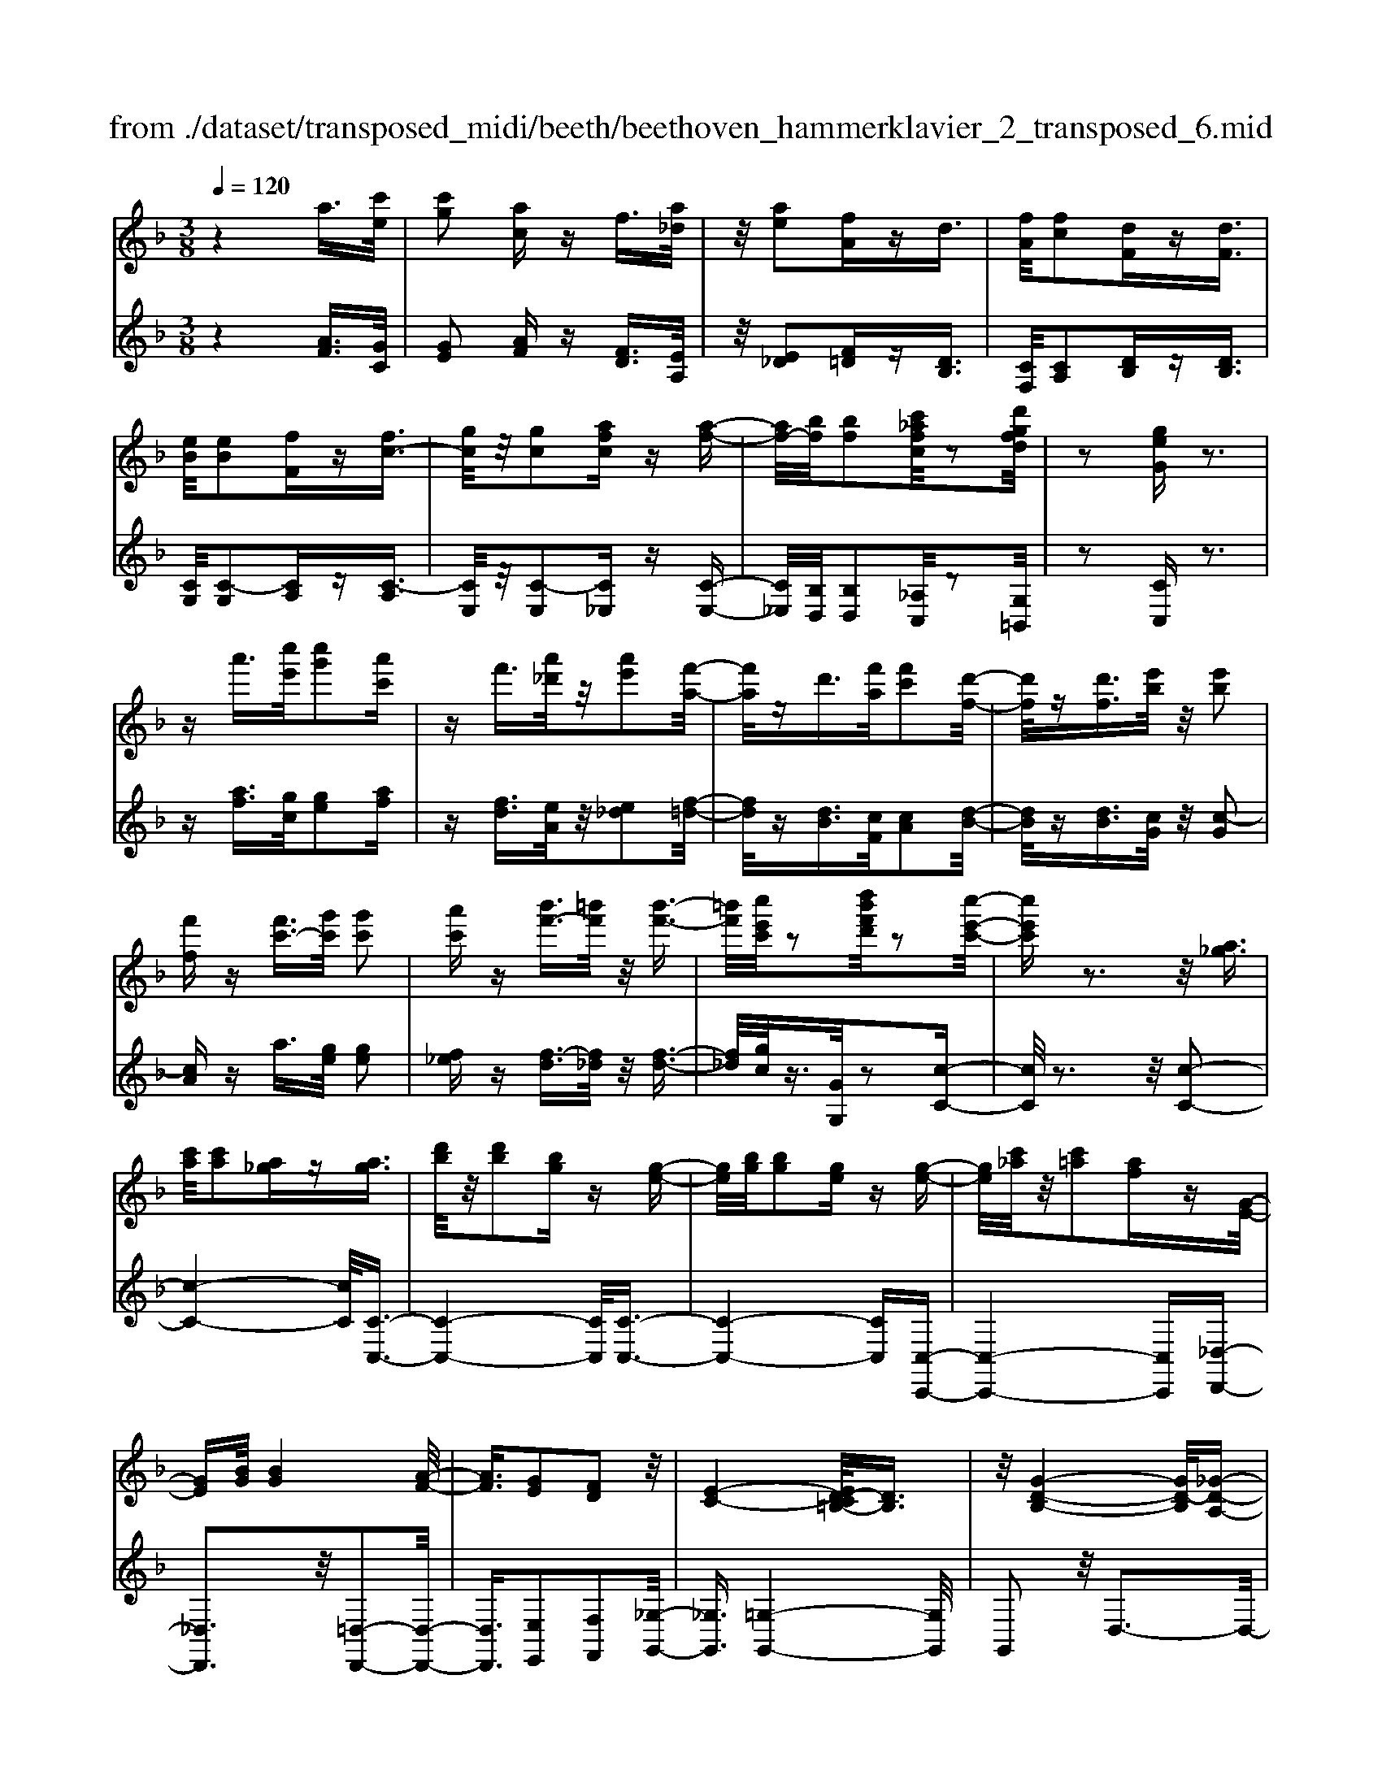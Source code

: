 X: 1
T: from ./dataset/transposed_midi/beeth/beethoven_hammerklavier_2_transposed_6.mid
M: 3/8
L: 1/16
Q:1/4=120
% Last note suggests Phrygian mode tune
K:F % 1 flats
V:1
%%MIDI program 0
z4 a3/2[c'e]/2| \
[c'g]2 [ac]z f3/2[a_d]/2| \
z/2[ae]2[fA]zd3/2| \
[fA]/2[fc]2[dF]z[dF]3/2|
[eB]/2[eB]2[fF]z[fc-]3/2| \
[gc]/2z/2[gc]2[afc] z[a-f-]| \
[af-]/2[bf]/2[bf]2[c'_afc]/2z2[d'gfd]/2| \
z2 [geG]z3|
za'3/2[c''e']/2[c''g']2[a'c']| \
zf'3/2[a'_d']/2z/2[a'e']2[f'-a-]/2| \
[f'a]/2zd'3/2[f'a]/2[f'c']2[d'-f-]/2| \
[d'f]/2z[d'f]3/2[e'b]/2z/2 [e'b]2|
[f'f]z [f'c'-]3/2[g'c']/2 [g'c']2| \
[a'c']z [b'f'-]3/2[=b'f']/2 z/2[b'-f'-]3/2| \
[=b'f']/2[c''e'c']/2z2[d''b'f'd']/2z2[c''-e'-c'-]/2| \
[c''e'c']z3 z/2[a_g]3/2|
[c'a]/2[c'a]2[a_g]z[ag]3/2| \
[d'b]/2z/2[d'b]2[bg] z[g-e-]| \
[ge]/2[bg]/2[bg]2[ge] z[g-e-]| \
[ge]/2[c'_a]/2z/2[c'=a]2[af]z[G-E-]/2|
[GE][BG]/2[BG]4[A-F-]/2| \
[AF]3/2[GE]2[FD]2z/2| \
[E-C-]4 [ED-C=B,-]/2[DB,]3/2| \
z/2[G-D-B,-]4[GD-B,]/2[_G-D-A,-]|
[_GDA,]3/2z4z/2| \
z3_G>AA-| \
A_G z[gA-]3/2[aA-]/2A/2-[a-A-]/2| \
[aA-]3/2[_gA]z=g'>b'b'/2-|
b'3/2g'z[_gA]3/2[ac]/2z/2| \
[ac]2 [_gA]z [gA]3/2[bd]/2| \
[bd]2 [gB]z [ge]3/2[e'g]/2| \
z/2[e'g]2[c'e]/2z3/2[f'f]/2z|
z[f'f]3/2z3z/2| \
[a'_g']3/2[c''a']/2 z/2[c''a']2[a'g']z/2| \
z/2[a'_g']3/2 [d''b']/2[d''b']2[b'=g']z/2| \
z/2[g'e']3/2 [b'g']/2z/2[b'g']2[g'e']|
z[g'e']3/2[c''_a']/2[c''=a']2[a'f']| \
z[ge]3/2[bg]/2[b-g-]3| \
[bg]z/2[af]2[ge]2[f-d-]/2| \
[fd]3/2[e-c-]4[ec]/2|
[d=B]2 [g-d-_B-]4| \
[gd-B]/2d/2-[_g-dA-]2[gA]/2z2z/2| \
z4 z_g-| \
_g/2a/2a2g z[g'-a-]|
[_g'a-]/2[a'a-]/2a/2-[a'a-]2[g'-a]/2 g'/2z=g/2-| \
gb/2b2gz[_g'-a-]/2| \
[_g'a][a'c']/2z/2 [a'c']2 [g'a]z| \
[_g'a]3/2[b'd']/2 [b'd']2 [=g'b]z|
[g'e']3/2[e''g']/2 z/2[e''g']2[c''e']/2z| \
z/2[f''f']/2z2[f''f']3/2z3/2| \
z2 [_a'-a-]4| \
[_a'a]/2[c''c']2[a'-a-]3[a'-a-]/2|
[_a'a]/2z/2[f'f]2[c'c]2[f'-f-]| \
[f'f]3z/2[_a'a]2[c''-c'-]/2| \
[c''-c'-]3[c''c']/2[_a'a]2[f'-f-]/2| \
[f'-f-]3[f'f]/2z/2 [c'c]2|
[f'f]4 [_a'a]2| \
z/2[c''-c'-]4[_e''-c''e'-c']/2[e''-e'-]| \
[_e''e'][_a'-a-]2[a'a]/2z2[f'f]/2| \
z3/2[f'f]/2 z4|
 (3_afc  (3afc c'/2z/2a/2f/2| \
z/2 (3_afc (3afcf/2c/2z/2| \
 (3_AcA F/2[fA]/2z/2 (3FAfA/2| \
F/2z/2[_ac]/2A/2 z/2 (3cc'af/2c'/2z/2|
 (3_afa  (3fcf  (3cAf| \
c/2z/2 (3_AcAF/2z/2 [_eA]/2E/2A/2z/2| \
 (3_ec_A [ac]/2z/2A/2-[c-A]/2 c/2c'/2a| \
_e/2-[c'-e]/2c'/2_a/2 ee' c'/2-[c'a-]/2a/2[a-c-]/2|
[_ac]2 z2 z/2[c''-c'-]3/2| \
[c''c']3[_e''e']2[c''-c'-]| \
[c''-c'-]3[c''c']/2[_a'a]2[_e'-e-]/2| \
[_e'e]3/2[_a'a]4[c''-c'-]/2|
[c''c']3/2z/2 [_e''e']4| \
[c''c']2 [_a'a]4| \
z/2[f'f]2[c'-c-]3[c'-c-]/2| \
[c'c]/2[f'f]2[_a'-a-]3[a'-a-]/2|
[_a'a][c''-c'-]2[c''c']/2[f'-f-]2[f'f]/2| \
z2 [_aA]/2z3/2 [aA]/2z3/2| \
_A/2z/2c/2a/2 z/2c'/2-[c'-a]/2c'/2- [c'_e]/2c'/2-[c'-a]/2c'/2-| \
[c'_e]/2[e'-c']/2e'/2-[e'-_a]/2 [e'e]/2c'/2z/2 (3aec'a/2|
_e/2z/2 (3_aec[eA]/2E/2 z/2A/2[ac]/2z/2| \
 (3_Aca  (3_ecc'  (3aee'| \
 (3c'_ac' a/2z/2 (3c'c'ac/2z/2| \
 (3_afc  (3afc  (3fcA|
c/2z/2 (3_AFcA/2z/2 F/2[fA]/2F| \
_Aa/2fc/2-[ac]/2z/2 f/2-[fc-]/2c/2c'/2-| \
[c'_a-]/2a/2c/2-[f-c]/2 f2 z2| \
z3f/2z_a/2z|
z/2g/2z c/2zc'/2 zb/2z/2| \
z/2_a/2z3/2g/2z f/2za/2| \
zg/2z_e/2z3/2g/2z| \
d/2zc3-c/2z/2[g-_e-c-]/2|
[g_ec]/2z/2[gec] z[gf=B] z/2[gfdB]z/2| \
[gd=B]z/2[gdB]z/2[g_ec] z[gfB]| \
z/2[g_ec]z/2 [c'gec]z/2[c'gfc]z/2[=bgfB]| \
z/2[c'gc]z[bgc]z/2 [_afc]z/2[g-e-B-]/2|
[geB]/2z/2[f'c'f] z/2[_a'f'c'a]z/2 [g'e'c'g]z/2[c'-g-e-c-]/2| \
[c'gec]/2z[c''f'c']z/2[b'e'c'b] z/2[_a'f'c'a]z/2| \
[g'c'g]z/2[f'c'_af]z/2[a'f'c'a] z/2[g'c'g]z/2| \
[c'gec]z [c''c']z/2[_a'f'a]z/2[g'-e'-g-]|
[g'-e'-g-]2 [g'e'g]/2[c''c']z/2 [_a'f']z/2[g'-e'-]/2| \
[g'e']3[g-e-]3| \
[ge]/2[G-E-]3[GE]/2 [G,-E,-]2| \
[G,E,]2 [G,,-E,,-]4|
[G,,-E,,-]6| \
[G,,-E,,-]3[G,,E,,]/2z2z/2| \
z6| \
z (3c/2d/2e/2 f/2g/2a/2=b/2>c'/2[e'd']/2f'/2g'/2|
a'/2=b'/2>c''/2[e''d'']/2 f''/2g''/2a''/2b''/2 c'''/2z3/2| \
z4 z[_d'b]/2e/2| \
[_d'b]/2e/2[d'be]/2[d'b]/2 e/2[d'b]/2e/2[d'be]/2 z2| \
z4 z/2a3/2|
[c'e]/2[c'g]2[ac]zf3/2| \
[a_d]/2z/2[ae]2[fA] z=d-| \
d/2[fA]/2[fc]2[dF] z[d-F-]| \
[dF]/2[eB]/2[eB]2[fF] z3/2[f-c-]/2|
[fc-][gc]/2[gc]2[afc]z[a-f-]/2| \
[af-][bf]/2[bf]2[c'_afc]/2 z2| \
[d'gfd]/2z2[geG]z2z/2| \
z3/2a'3/2[c''e']/2[c''-e'-][c''e'c'-][a'-c'-]/2|
[a'c']/2zf'3/2[a'_d']/2z/2 a'-[a'a-]| \
[f'a]z d'3/2[f'a]/2 f'-[f'f-]| \
[d'f]z [d'f]3/2[e'b]/2 z/2e'-[e'-b-]/2| \
[e'b]/2[f'f]z[f'c'-]3/2 [g'c']/2g'-[g'-c'-]/2|
[g'c'-]/2[a'c']z[b'f'-]3/2 [=b'f']/2z/2b'-| \
[=b'f'][c''e']/2z2[d''b'f'd']/2 z2| \
[c''e'c']3/2z3z/2[a-_g-]| \
[a_g]/2[c'a]/2[c'a]2[ag] z[a-g-]|
[a_g]/2[d'b]/2z/2[d'b]2[b=g]z[g-e-]/2| \
[ge][bg]/2[b-g-][bgB-][geB]z[g-e-]/2| \
[ge][c'_a]/2z/2 [c'-=a-][c'ac-] [afc]z| \
[GE]3/2[BG]/2 [BG]4|
[AF]2 [GE]2 [FD]2| \
z/2[E-C-]4[ED-C=B,-]/2[D-B,-]| \
[D=B,]/2z/2[G-D-_B,-]4[GD-B,]/2[_G-D-A,-]/2| \
[_GDA,]2 z4|
z3z/2_G>AA/2-| \
A3/2_Gz3/2 [gA-]3/2[aA-]/2| \
[a-A][aA-] [_gA]z =g'>b'| \
b'2 g'z3/2[_gA]3/2|
[ac]/2[ac]2[_gA]z[gA]3/2| \
[bd]/2[bd]2[gB]z[ge]3/2| \
[e'g]/2z/2[e'g]2[c'e]/2z3/2[f'f]/2z/2| \
z3/2[f'f]3/2z3|
z/2[a'_g']3/2 [c''a']/2z/2[c''a']2[a'g']| \
z[a'_g']3/2[d''b']/2[d''b']2[b'=g']| \
z3/2[g'e']3/2[b'g']/2[b'-g'-][b'g'b-][g'-e'-b-]/2| \
[g'e'b]/2z[g'e']3/2[c''_a']/2[c''-=a'-][c''a'c'-][a'-f'-c'-]/2|
[a'f'c']/2z[ge]3/2[bg]/2z/2 [b-g-]2| \
[bg]2 [af]2 [ge]2| \
[fd]2 [e-c-]4| \
[ec]/2[d=B]2[g-d-_B-]3[g-d-B-]/2|
[gd-B]d/2-[_g-dA-]2[gA]/2 z2| \
z4 z3/2_g/2-| \
_ga/2a2gz[G-A,-]/2| \
[_GA,-][AA,-]/2[A-A,][AA,-][GA,]z3/2|
g'>b' b'2 g'z| \
[_g'a]3/2[a'c']/2 z/2[a'c']2[g'a]z/2| \
z/2[_g'a]3/2 [b'd']/2[b'd']2[=g'b]z/2| \
z[g'e']3/2[e''g']/2[e''g']2[c''e']/2z/2|
z3/2[f''f']/2 z2 [f''f']3/2z/2| \
z3[_gG]/2z2[g-G-]/2| \
[_gG]z3 z/2[f''f']/2z| \
z[f''f']3/2z3z/2|
[_gG]/2z2[gG]3/2 z2| \
z2 z/2[fF]/2z2[f-F-]| \
[fF]/2z4z/2A-| \
A3/2_dd3-d/2|
A2 z2 [_gG]z| \
z2 [_gG]2 z2| \
z3z/2[_gG]z3/2| \
z3/2[_gG]2z2z/2|
z4 [_gG]z| \
z/2[_gG]2[gG]2[g-G-]3/2| \
[_gG]/2[gG]2[g-G-]3/2 [g'-g-gG]/2[g'g]z/2| \
[_g'g]3/2[g'g]3/2[g'g]3/2[g''-g'-][g''-g''g'-g']/2|
[_g''g'][g''g']3/2[g''-g'-][g''-g''g'-g']/2 [g''g'][g''-g'-]| \
[_g''g']/2[f''f']/2z [f''f']/2z3A/2-| \
Ac<cG- [AGC]z| \
a>c' c'-[c'g-] [agc]z|
z/2a'>c''c''-[c''g'-][a'g'c']
V:2
%%clef treble
%%MIDI program 0
z4 [AF]3/2[GC]/2| \
[GE]2 [AF]z [FD]3/2[EA,]/2| \
z/2[E_D]2[F=D]z[DB,]3/2| \
[CF,]/2[CA,]2[DB,]z[DB,]3/2|
[CG,]/2[C-G,]2[CA,]z[C-A,]3/2| \
[CE,]/2z/2[C-E,]2[C_E,] z[C-E,-]| \
[C_E,]/2[B,D,]/2[B,D,]2[_A,C,]/2z2[G,=B,,]/2| \
z2 [CC,]z3|
z[af]3/2[gc]/2[ge]2[af]| \
z[fd]3/2[eA]/2z/2[e_d]2[f-=d-]/2| \
[fd]/2z[dB]3/2[cF]/2[cA]2[d-B-]/2| \
[dB]/2z[dB]3/2[cG]/2z/2 [c-G]2|
[cA]z a3/2[ge]/2 [ge]2| \
[f_e]z [f-d]3/2[f_d]/2 z/2[f-d-]3/2| \
[f_d]/2[gc]/2z3/2[GG,]/2z2[c-C-]| \
[cC]/2z3z/2 [c-C-]2|
[c-C-]4 [cC]/2[C-C,-]3/2| \
[C-C,-]4 [CC,]/2[C-C,-]3/2| \
[C-C,-]4 [CC,][C,-C,,-]| \
[C,-C,,-]4 [C,C,,][_D,-D,,-]|
[_D,D,,]3z/2[=D,-D,,-]2[D,-D,,-]/2| \
[D,D,,]3/2[E,E,,]2[F,F,,]2[_G,-G,,-]/2| \
[_G,G,,]3/2[=G,-G,,-]4[G,G,,]/2| \
G,,2 z/2D,3-D,/2-|
D,3/2z4z/2| \
z6| \
z3[D-D,]3/2[D-_G,]/2[D-G,-]| \
[D-_G,][D-D,] D/2z=g>bb/2-|
b3/2gz[D-D,-]2[D-D,-]/2| \
[DD,]4 [G,-G,,-]2| \
[G,-G,,-]4 [G,C,-G,,C,,-]/2[C,-C,,-]3/2| \
[C,C,,]2 z/2[CC,]/2z3/2[F,F,,]/2z|
z[F,F,,]3/2z3z/2| \
[c'-c-]6| \
[c'c]/2[c-C-]4[c-C-]3/2| \
[cC]/2[c-C-]4[c-C-]3/2|
[cC][C-C,-]4[C-C,-]| \
[CC,][_DD,]4z/2[B-G-D-]/2| \
[BG_D]3/2[AF=D]2[GE]2[F-D-F,-]/2| \
[FDF,]3/2[E-C-_G,]2[E-C-=G,-]2[ECG,-]/2|
[D=B,G,]2 [G-D_B,]2 G/2-[G-D-]3/2| \
[GD-]/2D/2-[_G-D-]2[GD]/2z2z/2| \
z6| \
z4 z[d-D-]|
[d-D]/2[d-_G]/2d/2-[d-G]2[dD-]/2 D/2z=G/2-| \
GB/2B2Gz[d-D-]/2| \
[dD]6| \
[G-G,-]6|
[GG,]/2[C-C,-]4[C-C,-]3/2| \
[CC,][F,F,,]/2z2[F,F,,]3/2z| \
z2 z/2[F,F,,]z[F,F,,]z/2| \
z3 (3F,,C,_A,F,,/2z/2|
 (3C,_A,F,,  (3C,A,F,,  (3C,A,F,,| \
 (3C,_A,F,, C,/2z/2 (3A,F,,C,A,/2z/2| \
 (3F,,C,_A,  (3F,,C,A,  (3F,,C,A,| \
 (3F,,C,_A, F,,/2z/2 (3C,A,F,,C,/2A,/2|
z/2 (3F,,C,_A, (3F,,C,A,_E,,/2z/2C,/2| \
 (3_A,_E,,C, A,/2z/2 (3E,,C,A,A,,| \
C,/2-[_A,C,]/2z/2A,,/2- [C,-A,,]/2C,/2A,/2-[A,A,,]/2 z/2C,/2-[A,-C,]/2A,/2| \
[_A,-A,,-]4 [A,A,,]/2[C-C,-]3/2|
[CC,]/2[_A,A,,]4[F,-F,,-]3/2| \
[F,F,,]/2z/2[C,C,,]2[F,-F,,-]3| \
[F,F,,][_A,A,,]2z/2[C-C,-]2[C-C,-]/2| \
[CC,]3/2[_A,A,,]2[F,-F,,-]2[F,-F,,-]/2|
[F,F,,]3/2[C,C,,]2z/2 [F,-F,,-]2| \
[F,F,,]2 [_A,A,,]2 [C-C,-]2| \
[C-C,-]2 [CC,]/2[_E-E,-]2[E_A,-E,A,,-]/2[A,-A,,-]| \
[_A,A,,]z2z/2[A,A,,]z3/2|
[_A,A,,]z3/2A,,/2-[C,-A,,]/2C,/2 A,A,,/2C,/2| \
z/2 (3_A,A,,C, (3A,A,,C,A,/2z/2A,,/2| \
 (3C,_A,A,, C,/2z/2 (3A,A,,C,A,/2A,,/2| \
z/2 (3C,_A,A,, (3C,A,A,,C,/2z/2A,/2|
 (3_E,,C,_A, E,,/2z/2 (3C,A,E,,C,/2A,/2| \
z/2 (3_E,,C,_A, (3F,,C,A,F,,/2z/2C,/2| \
 (3_A,F,,C, A,/2z/2 (3F,,C,A,F,,/2C,/2| \
z/2 (3_A,F,,C, (3A,C,,C,A,/2z/2C,,/2|
C,/2z/2_A,/2C,,C,/2-[A,C,]/2z/2 F,,/2-[C,-F,,]/2C,/2A,/2| \
F,,2- F,,/2[C-C,-]3[C-C,-]/2| \
[CC,][_EE,]2[C-C,-]3| \
[CC,]3/2[_A,A,,]2[_E,E,,]2[A,-A,,-]/2|
[_A,-A,,-]3[A,A,,]/2[CC,]2z/2| \
[_EE,]4 [CC,]2| \
[_A,A,,]4 [F,F,,]2| \
z/2[C,C,,]4[F,-F,,-]3/2|
[F,F,,]/2[_A,-A,,-]4[A,A,,]/2[C-C,-]| \
[C-C,-][CF,-C,F,,-]/2[F,F,,]2z2z/2| \
z2 _AF/2-[FC-]/2 C/2AF/2-| \
[FC-]/2C/2c _A/2-[AC-]/2C/2F/2 zA/2z/2|
zG/2zC/2z c/2zB/2| \
z_A/2zG/2z3/2F/2z| \
_A/2zG/2 z_E/2zG/2z| \
z/2D/2z C3-C/2[C-C,-]/2|
[CC,]/2z/2[_EE,] z/2[DD,]z/2 [G,G,,]z| \
[GG,]z/2[FF,]z/2[_EE,] z/2[DD,]3/2| \
z/2[CC,]z/2 [_EE,]z/2[DD,]z/2[GG,]| \
z/2[EE,]z[CC,]z/2 [FF,]z/2[G-G,-]/2|
[GG,]z/2_A,A/2-[AF,-]/2F,/2 FC,/2-[C-C,]/2| \
C/2B,,/2-[B,-B,,]/2B,/2 _A,,A,/2-[A,G,,-]/2 G,,/2G,F,,/2-| \
[F,-F,,]/2F,/2E,,/2-[E,-E,,]/2 E,/2F,,F,/2- [F,F,,-]/2F,,/2F,/2-[F,E,,-]/2| \
E,,/2E,B,,/2- [B,-B,,]/2B,/2_A,, A,/2-[A,F,,-]/2F,,/2F,/2-|
[C-F,C,-]/2[CC,]3_Aa/2-[aF-]/2F/2| \
fz3/2c'3/2 z2| \
c2 z3/2C2z/2| \
zC,2z3|
C,,6-| \
C,,4- C,,[D,,C,,]/2E,,/2| \
F,,/2G,,/2A,,/2=B,,/2>C,/2D,/2[F,E,]/2 (3G,A,B,[DC]/2| \
E/2<F/2G/2A/2 =B/2z3z/2|
z2 z/2 (3c/2d/2e/2f/2 g/2a/2=b/2c'/2| \
z6| \
z/2C/2B/2C/2  (3B/2C/2B/2C/2B/2  (3C/2B/2C/2B/2z/2| \
z6|
[AF]3/2[GC]/2 [GE]2 [AF]z| \
[FD]3/2[EA,]/2 [E_D]2 [F=D]z| \
[DB,]3/2[CF,]/2 z/2[CA,]2[DB,]z/2| \
z/2[DB,]3/2 [CG,]/2[C-G,]2[CA,]z/2|
z/2[C-A,]3/2 [CE,]/2z/2[C-E,]2[C_E,]| \
z[C_E,]3/2[B,D,]/2[B,D,]2[_A,C,]/2z/2| \
z3/2[G,=B,,]/2 z2 [CC,]z| \
z3[af]3/2[gc]/2[g-e-]|
[ge][af] z[fd]3/2[eA]/2z/2[e-_d-]/2| \
[e_d]3/2[f=d]z[dB]3/2[cF]/2[c-A-]/2| \
[cA]3/2[dB]z[dB]3/2[cG]/2z/2| \
[c-G]2 [cA]z a3/2[ge]/2|
[ge]2 [f_e]z [f-d]3/2[f_d]/2| \
z/2[f_d]2[gc]/2z3/2[GG,]/2z| \
z[cC]3/2z3z/2| \
z/2[cC]3Ccz/2|
z/2[CC,]3z/2 C,C| \
z[CC,]3 C,C| \
z[C,C,,]3 z/2C,,C,/2-| \
C,/2z[_D,D,,]4[=D,-D,,-]/2|
[D,-D,,-]4 [D,D,,]3/2z/2| \
[E,E,,]2 [F,F,,]2 [_G,G,,]2| \
z/2[G,G,,]2G,,2z/2D,-| \
D,4 z2|
z6| \
z4 z3/2[D-D,-]/2| \
[D-D,][D-_G,]/2[D-G,]2[D-D,]D=g/2-| \
gb/2z/2 b2 gz|
[DD,]3D, Dz| \
[G,G,,]3z/2G,,G,z/2| \
z/2[C,C,,]3C,C/2z| \
z[F,F,,]/2z2[F,F,,]3/2z|
z2 z/2[c'c]3z/2| \
cc' z[cC]3| \
Cc z3/2[c-C-]2[c-C-]/2| \
[cC]/2Ccz[C-C,-]2[C-C,-]/2|
[CC,]/2C,Cz3/2 [B-G-_D-]2| \
[BG_D]2 [BGD]2 [AF=D]2| \
[GE]E, [FDF,]2 [E-C-_G,]2| \
[E-C-G,-]2 [ECG,-]/2[D=B,G,]2[G-D-_B,-]3/2|
[G-DB,]/2G/2-[GD-]2D/2-[_G-D-]2[GD]/2| \
z6| \
z6| \
z3/2[D,-D,,]3/2[D,-_G,,]/2[D,-G,,]2[D,-D,,-]/2|
[D,-D,,]/2D,3/2 g>b b2| \
gz [dD]3z/2D/2-| \
D/2dz[GG,]3G,/2-| \
G,/2Gz[CC,]3z/2|
C,C/2z2[F,F,,]/2 z2| \
[F,F,,]3/2z3z/2[_G,G,,]/2z/2| \
z3/2[_G,G,,]3/2z3| \
z/2[F,F,,]/2z2[F,F,,]3/2z3/2|
z2 [_G,G,,]/2z2[G,G,,]3/2| \
z4 z/2[F,F,,]/2z| \
z[F,F,,]3/2z3z/2| \
z6|
z6| \
[_G,G,,]z3 [G,G,,]2| \
z4 z3/2[_G,-G,,-]/2| \
[_G,G,,]/2z3[G,G,,]2z/2|
z6| \
[_G,G,,]z3/2[G,G,,]2[G,-G,,-]3/2| \
[_G,G,,]/2[G,G,,]2[G,G,,]2[G,-G,,-]3/2| \
[_G,-G,G,,-G,,]/2[G,G,,]z/2 [G,G,,]3/2[G,G,,]3/2[G,-G,,-]|
[_G,-G,G,,-G,,]/2[G,G,,][G,G,,]3/2[G,-G,,-] [G,-G,G,,-G,,]/2[G,G,,][G,-G,,-]/2| \
[_G,G,,][G,G,,]3/2[F,F,,]/2z [F,F,,]/2z3/2| \
z3/2F3/2C/2z/2 E2| \
Fz f>c e2|
fz f'3/2c'/2 z/2e'3/2-| \
e'/2f'
